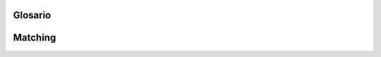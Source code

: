 ..  Copyright (C)  Jan Pearce
    This work is licensed under the Creative Commons Attribution-NonCommercial-ShareAlike 4.0 International License. To view a copy of this license, visit http://creativecommons.org/licenses/by-nc-sa/4.0/.


Glosario 
--------

.. glosario::

    c-string
        Una matriz de caracteres que terminan con un carácter nulo, es decir  ``\0``.

    member function
        Una función que es asociada con un cierto tipo de objeto; esta funcion es llamada una función miembro de ese objeto.

    stream
        Una abstracción que le permite enviar o recibir un número desconocido de bytes en entrada o salida. Es una metáfora de una corriente de agua.
    
    End-Of-File(EOF)
         A flag at the end of the file to let programs know when to stop.


Matching
--------
.. dragndrop:: matching_ch6
   :feedback: Feedback shows incorrect matches.
   :match_1: stream|||An abstraction that allows you to send or receive an unknown number of bytes in input or output. 
   :match_2: member function|||A function that's associated with a certain type of object.
   :match_3: c-string||| An array of characters that ends with a terminating null character.
   :match_4: End-Of-File|||A flag that lets programs know when to stop.

   Match the words to thier corresponding definition.